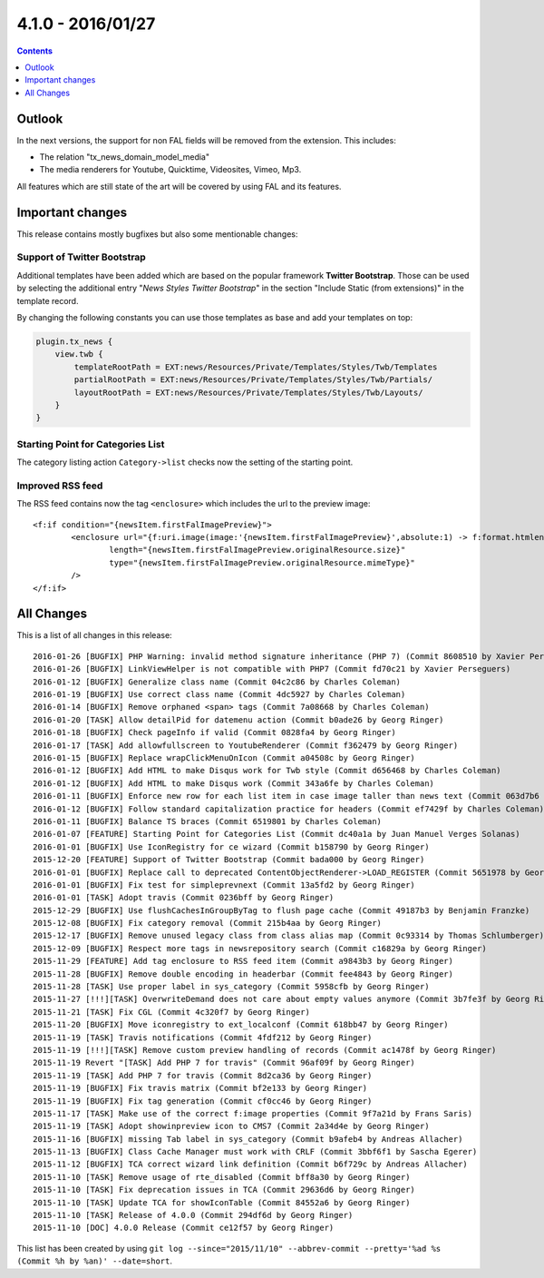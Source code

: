 4.1.0 - 2016/01/27
==================

..  contents::
    :depth: 1


Outlook
-------
In the next versions, the support for non FAL fields will be removed from the extension. This includes:

- The relation "tx_news_domain_model_media"
- The media renderers for Youtube, Quicktime, Videosites, Vimeo, Mp3.

All features which are still state of the art will be covered by using FAL and its features.


Important changes
-----------------
This release contains mostly bugfixes but also some mentionable changes:

Support of Twitter Bootstrap
^^^^^^^^^^^^^^^^^^^^^^^^^^^^

Additional templates have been added which are based on the popular framework **Twitter Bootstrap**.
Those can be used by selecting the additional entry "*News Styles Twitter Bootstrap*" in the section "Include Static (from extensions)" in the template record.

By changing the following constants you can use those templates as base and add your templates on top:

.. code-block:: typoscript

        plugin.tx_news {
            view.twb {
                templateRootPath = EXT:news/Resources/Private/Templates/Styles/Twb/Templates
                partialRootPath = EXT:news/Resources/Private/Templates/Styles/Twb/Partials/
                layoutRootPath = EXT:news/Resources/Private/Templates/Styles/Twb/Layouts/
            }
        }

Starting Point for Categories List
^^^^^^^^^^^^^^^^^^^^^^^^^^^^^^^^^^
The category listing action ``Category->list`` checks now the setting of the starting point.

Improved RSS feed
^^^^^^^^^^^^^^^^^

The RSS feed contains now the tag ``<enclosure>`` which includes the url to the preview image: ::

        <f:if condition="{newsItem.firstFalImagePreview}">
                <enclosure url="{f:uri.image(image:'{newsItem.firstFalImagePreview}',absolute:1) -> f:format.htmlentities()}"
                        length="{newsItem.firstFalImagePreview.originalResource.size}"
                        type="{newsItem.firstFalImagePreview.originalResource.mimeType}"
                />
        </f:if>

All Changes
-----------
This is a list of all changes in this release: ::

        2016-01-26 [BUGFIX] PHP Warning: invalid method signature inheritance (PHP 7) (Commit 8608510 by Xavier Perseguers)
        2016-01-26 [BUGFIX] LinkViewHelper is not compatible with PHP7 (Commit fd70c21 by Xavier Perseguers)
        2016-01-12 [BUGFIX] Generalize class name (Commit 04c2c86 by Charles Coleman)
        2016-01-19 [BUGFIX] Use correct class name (Commit 4dc5927 by Charles Coleman)
        2016-01-14 [BUGFIX] Remove orphaned <span> tags (Commit 7a08668 by Charles Coleman)
        2016-01-20 [TASK] Allow detailPid for datemenu action (Commit b0ade26 by Georg Ringer)
        2016-01-18 [BUGFIX] Check pageInfo if valid (Commit 0828fa4 by Georg Ringer)
        2016-01-17 [TASK] Add allowfullscreen to YoutubeRenderer (Commit f362479 by Georg Ringer)
        2016-01-15 [BUGFIX] Replace wrapClickMenuOnIcon (Commit a04508c by Georg Ringer)
        2016-01-12 [BUGFIX] Add HTML to make Disqus work for Twb style (Commit d656468 by Charles Coleman)
        2016-01-12 [BUGFIX] Add HTML to make Disqus work (Commit 343a6fe by Charles Coleman)
        2016-01-11 [BUGFIX] Enforce new row for each list item in case image taller than news text (Commit 063d7b6 by Charles Coleman)
        2016-01-12 [BUGFIX] Follow standard capitalization practice for headers (Commit ef7429f by Charles Coleman)
        2016-01-11 [BUGFIX] Balance TS braces (Commit 6519801 by Charles Coleman)
        2016-01-07 [FEATURE] Starting Point for Categories List (Commit dc40a1a by Juan Manuel Verges Solanas)
        2016-01-01 [BUGFIX] Use IconRegistry for ce wizard (Commit b158790 by Georg Ringer)
        2015-12-20 [FEATURE] Support of Twitter Bootstrap (Commit bada000 by Georg Ringer)
        2016-01-01 [BUGFIX] Replace call to deprecated ContentObjectRenderer->LOAD_REGISTER (Commit 5651978 by Georg Ringer)
        2016-01-01 [BUGFIX] Fix test for simpleprevnext (Commit 13a5fd2 by Georg Ringer)
        2016-01-01 [TASK] Adopt travis (Commit 0236bff by Georg Ringer)
        2015-12-29 [BUGFIX] Use flushCachesInGroupByTag to flush page cache (Commit 49187b3 by Benjamin Franzke)
        2015-12-08 [BUGFIX] Fix category removal (Commit 215b4aa by Georg Ringer)
        2015-12-17 [BUGFIX] Remove unused legacy class from class alias map (Commit 0c93314 by Thomas Schlumberger)
        2015-12-09 [BUGFIX] Respect more tags in newsrepository search (Commit c16829a by Georg Ringer)
        2015-11-29 [FEATURE] Add tag enclosure to RSS feed item (Commit a9843b3 by Georg Ringer)
        2015-11-28 [BUGFIX] Remove double encoding in headerbar (Commit fee4843 by Georg Ringer)
        2015-11-28 [TASK] Use proper label in sys_category (Commit 5958cfb by Georg Ringer)
        2015-11-27 [!!!][TASK] OverwriteDemand does not care about empty values anymore (Commit 3b7fe3f by Georg Ringer)
        2015-11-21 [TASK] Fix CGL (Commit 4c320f7 by Georg Ringer)
        2015-11-20 [BUGFIX] Move iconregistry to ext_localconf (Commit 618bb47 by Georg Ringer)
        2015-11-19 [TASK] Travis notifications (Commit 4fdf212 by Georg Ringer)
        2015-11-19 [!!!][TASK] Remove custom preview handling of records (Commit ac1478f by Georg Ringer)
        2015-11-19 Revert "[TASK] Add PHP 7 for travis" (Commit 96af09f by Georg Ringer)
        2015-11-19 [TASK] Add PHP 7 for travis (Commit 8d2ca36 by Georg Ringer)
        2015-11-19 [BUGFIX] Fix travis matrix (Commit bf2e133 by Georg Ringer)
        2015-11-19 [BUGFIX] Fix tag generation (Commit cf0cc46 by Georg Ringer)
        2015-11-17 [TASK] Make use of the correct f:image properties (Commit 9f7a21d by Frans Saris)
        2015-11-19 [TASK] Adopt showinpreview icon to CMS7 (Commit 2a34d4e by Georg Ringer)
        2015-11-16 [BUGFIX] missing Tab label in sys_category (Commit b9afeb4 by Andreas Allacher)
        2015-11-13 [BUGFIX] Class Cache Manager must work with CRLF (Commit 3bbf6f1 by Sascha Egerer)
        2015-11-12 [BUGFIX] TCA correct wizard link definition (Commit b6f729c by Andreas Allacher)
        2015-11-10 [TASK] Remove usage of rte_disabled (Commit bff8a30 by Georg Ringer)
        2015-11-10 [TASK] Fix deprecation issues in TCA (Commit 29636d6 by Georg Ringer)
        2015-11-10 [TASK] Update TCA for showIconTable (Commit 84552a6 by Georg Ringer)
        2015-11-10 [TASK] Release of 4.0.0 (Commit 294df6d by Georg Ringer)
        2015-11-10 [DOC] 4.0.0 Release (Commit ce12f57 by Georg Ringer)


This list has been created by using ``git log --since="2015/11/10" --abbrev-commit --pretty='%ad %s (Commit %h by %an)' --date=short``.
